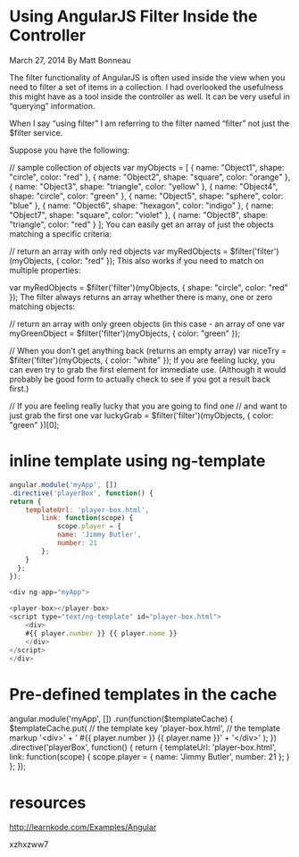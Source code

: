 * Using AngularJS Filter Inside the Controller
March 27, 2014
By Matt Bonneau

The filter functionality of AngularJS is often used inside the view when you need to filter a set of items in a collection. I had overlooked the usefulness this might have as a tool inside the controller as well. It can be very useful in “querying” information.

When I say “using filter” I am referring to the filter named “filter” not just the $filter service.

Suppose you have the following:

// sample collection of objects
var myObjects = [
    { name: "Object1", shape: "circle", color: "red" },
    { name: "Object2", shape: "square", color: "orange" },
    { name: "Object3", shape: "triangle", color: "yellow" },
    { name: "Object4", shape: "circle", color: "green" },
    { name: "Object5", shape: "sphere", color: "blue" },
    { name: "Object6", shape: "hexagon", color: "indigo" },
    { name: "Object7", shape: "square", color: "violet" },
    { name: "Object8", shape: "triangle", color: "red" }
];
You can easily get an array of just the objects matching a specific criteria:

// return an array with only red objects
var myRedObjects = $filter('filter')(myObjects, { color: "red" });
This also works if you need to match on multiple properties:

var myRedObjects = $filter('filter')(myObjects, { shape: "circle", color: "red" });
The filter always returns an array whether there is many, one or zero matching objects:

// return an array with only green objects (in this case - an array of one
var myGreenObject = $filter('filter')(myObjects, { color: "green" });

// When you don't get anything back (returns an empty array)
var niceTry = $filter('filter')(myObjects, { color: "white" });
If you are feeling lucky, you can even try to grab the first element for immediate use. (Although it would probably be good form to actually check to see if you got a result back first.)

// If you are feeling really lucky that you are going to find one
// and want to just grab the first one
var luckyGrab = $filter('filter')(myObjects, { color: "green" })[0];


* inline template using ng-template

#+begin_src javascript
	angular.module('myApp', [])
	.directive('playerBox', function() {
	return {
		templateUrl: 'player-box.html',
			link: function(scope) {
				scope.player = {
				name: 'Jimmy Butler',
				number: 21
			};
		}
	  };
	});

	<div ng-app="myApp">

	<player-box></player-box>
	<script type="text/ng-template" id="player-box.html">
		<div>
		#{{ player.number }} {{ player.name }}
		</div>
	</script>
	</div>
#+end_src


* Pre-defined templates in the cache

	angular.module('myApp', [])
	.run(function($templateCache) {
		$templateCache.put(
			// the template key
			'player-box.html',
			// the template markup
			'<div>' +
			' #{{ player.number }} {{ player.name }}' +
			'</div>'
		);
	})
	.directive('playerBox', function() {
		return {
		templateUrl: 'player-box.html',
		link: function(scope) {
			scope.player = {
			name: 'Jimmy Butler',
			number: 21
			};
		  }
		};
	});

* resources

http://learnkode.com/Examples/Angular

xzhxzww7
